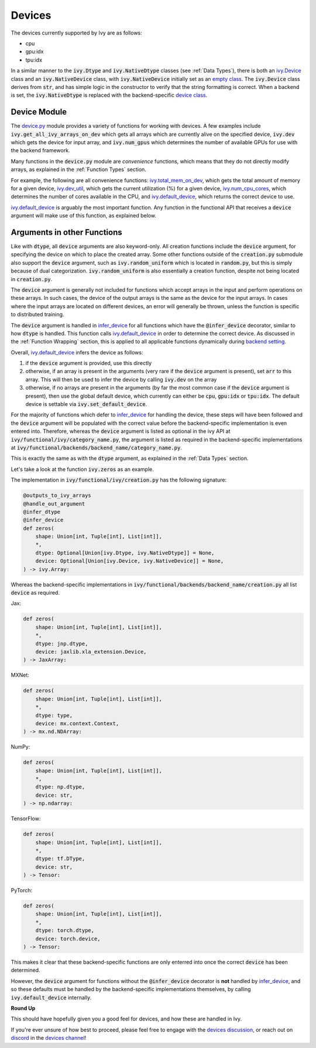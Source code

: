Devices
=======

.. _`backend setting`: https://github.com/unifyai/ivy/blob/1eb841cdf595e2bb269fce084bd50fb79ce01a69/ivy/backend_handler.py#L204
.. _`infer_device`: https://github.com/unifyai/ivy/blob/1eb841cdf595e2bb269fce084bd50fb79ce01a69/ivy/func_wrapper.py#L286
.. _`ivy.Device`: https://github.com/unifyai/ivy/blob/0b89c7fa050db13ef52b0d2a3e1a5fb801a19fa2/ivy/__init__.py#L42
.. _`empty class`: https://github.com/unifyai/ivy/blob/0b89c7fa050db13ef52b0d2a3e1a5fb801a19fa2/ivy/__init__.py#L34
.. _`device class`: https://github.com/unifyai/ivy/blob/0b89c7fa050db13ef52b0d2a3e1a5fb801a19fa2/ivy/functional/backends/torch/__init__.py#L13
.. _`device.py`: https://github.com/unifyai/ivy/blob/08ebc4d6d5e200dcbb8498b213538ffd550767f3/ivy/functional/ivy/device.py
.. _`ivy.total_mem_on_dev`: https://github.com/unifyai/ivy/blob/08ebc4d6d5e200dcbb8498b213538ffd550767f3/ivy/functional/ivy/device.py#L460
.. _`ivy.dev_util`: https://github.com/unifyai/ivy/blob/08ebc4d6d5e200dcbb8498b213538ffd550767f3/ivy/functional/ivy/device.py#L600
.. _`ivy.num_cpu_cores`: https://github.com/unifyai/ivy/blob/08ebc4d6d5e200dcbb8498b213538ffd550767f3/ivy/functional/ivy/device.py#L659
.. _`ivy.default_device`: https://github.com/unifyai/ivy/blob/08ebc4d6d5e200dcbb8498b213538ffd550767f3/ivy/functional/ivy/device.py#L720
.. _`devices discussion`: https://github.com/unifyai/ivy/discussions/1317
.. _`repo`: https://github.com/unifyai/ivy
.. _`discord`: https://discord.gg/ZVQdvbzNQJ
.. _`devices channel`: https://discord.com/channels/799879767196958751/982738108166602752

The devices currently supported by Ivy are as follows:

* cpu
* gpu:idx
* tpu:idx

In a similar manner to the :code:`ivy.Dtype` and :code:`ivy.NativeDtype` classes (see :ref:`Data Types`),
there is both an `ivy.Device`_ class and an :code:`ivy.NativeDevice` class,
with :code:`ivy.NativeDevice` initially set as an `empty class`_.
The :code:`ivy.Device` class derives from :code:`str`,
and has simple logic in the constructor to verify that the string formatting is correct.
When a backend is set, the :code:`ivy.NativeDtype` is replaced with the backend-specific `device class`_.

Device Module
-------------

The `device.py`_ module provides a variety of functions for working with devices.
A few examples include
:code:`ivy.get_all_ivy_arrays_on_dev` which gets all arrays which are currently alive on the specified device,
:code:`ivy.dev` which gets the device for input array,
and :code:`ivy.num_gpus` which determines the number of available GPUs for use with the backend framework.

Many functions in the :code:`device.py` module are *convenience* functions,
which means that they do not directly modify arrays,
as explained in the :ref:`Function Types` section.

For example, the following are all convenience functions:
`ivy.total_mem_on_dev`_, which gets the total amount of memory for a given device,
`ivy.dev_util`_, which gets the current utilization (%) for a given device,
`ivy.num_cpu_cores`_, which determines the number of cores available in the CPU,
and `ivy.default_device`_, which returns the correct device to use.

`ivy.default_device`_ is arguably the most important function.
Any function in the functional API that receives a :code:`device` argument will make use of this function,
as explained below.

Arguments in other Functions
----------------------------

Like with :code:`dtype`, all :code:`device` arguments are also keyword-only.
All creation functions include the :code:`device` argument,
for specifying the device on which to place the created array.
Some other functions outside of the :code:`creation.py` submodule also support the :code:`device` argument,
such as :code:`ivy.random_uniform` which is located in :code:`random.py`,
but this is simply because of dual categorization.
:code:`ivy.random_uniform` is also essentially a creation function,
despite not being located in :code:`creation.py`.

The :code:`device` argument is generally not included for functions which accept arrays in the input and perform
operations on these arrays. In such cases, the device of the output arrays is the same as the device for
the input arrays. In cases where the input arrays are located on different devices, an error will generally be thrown,
unless the function is specific to distributed training.

The :code:`device` argument is handled in `infer_device`_ for all functions which have the :code:`@infer_device`
decorator, similar to how :code:`dtype` is handled.
This function calls `ivy.default_device`_ in order to determine the correct device.
As discussed in the :ref:`Function Wrapping` section,
this is applied to all applicable functions dynamically during `backend setting`_.

Overall, `ivy.default_device`_ infers the device as follows:

#. if the :code:`device` argument is provided, use this directly
#. otherwise, if an array is present in the arguments (very rare if the :code:`device` argument is present), \
   set :code:`arr` to this array. This will then be used to infer the device by calling :code:`ivy.dev` on the array
#. otherwise, if no arrays are present in the arguments (by far the most common case if the :code:`device` argument is present), \
   then use the global default device, \
   which currently can either be :code:`cpu`, :code:`gpu:idx` or :code:`tpu:idx`. \
   The default device is settable via :code:`ivy.set_default_device`.

For the majority of functions which defer to `infer_device`_ for handling the device,
these steps will have been followed and the :code:`device` argument will be populated with the correct value
before the backend-specific implementation is even entered into. Therefore, whereas the :code:`device` argument is
listed as optional in the ivy API at :code:`ivy/functional/ivy/category_name.py`,
the argument is listed as required in the backend-specific implementations at
:code:`ivy/functional/backends/backend_name/category_name.py`.

This is exactly the same as with the :code:`dtype` argument, as explained in the :ref:`Data Types` section.

Let's take a look at the function :code:`ivy.zeros` as an example.

The implementation in :code:`ivy/functional/ivy/creation.py` has the following signature:

.. code-block:: python

    @outputs_to_ivy_arrays
    @handle_out_argument
    @infer_dtype
    @infer_device
    def zeros(
        shape: Union[int, Tuple[int], List[int]],
        *,
        dtype: Optional[Union[ivy.Dtype, ivy.NativeDtype]] = None,
        device: Optional[Union[ivy.Device, ivy.NativeDevice]] = None,
    ) -> ivy.Array:

Whereas the backend-specific implementations in :code:`ivy/functional/backends/backend_name/creation.py`
all list :code:`device` as required.

Jax:

.. code-block:: python

    def zeros(
        shape: Union[int, Tuple[int], List[int]],
        *,
        dtype: jnp.dtype,
        device: jaxlib.xla_extension.Device,
    ) -> JaxArray:

MXNet:

.. code-block:: python

    def zeros(
        shape: Union[int, Tuple[int], List[int]],
        *,
        dtype: type,
        device: mx.context.Context,
    ) -> mx.nd.NDArray:

NumPy:

.. code-block:: python

    def zeros(
        shape: Union[int, Tuple[int], List[int]],
        *,
        dtype: np.dtype,
        device: str,
    ) -> np.ndarray:

TensorFlow:

.. code-block:: python

    def zeros(
        shape: Union[int, Tuple[int], List[int]],
        *,
        dtype: tf.DType,
        device: str,
    ) -> Tensor:

PyTorch:

.. code-block:: python

    def zeros(
        shape: Union[int, Tuple[int], List[int]],
        *,
        dtype: torch.dtype,
        device: torch.device,
    ) -> Tensor:

This makes it clear that these backend-specific functions are only enterred into once the correct :code:`device`
has been determined.

However, the :code:`device` argument for functions without the :code:`@infer_device` decorator
is **not** handled by `infer_device`_,
and so these defaults must be handled by the backend-specific implementations themselves,
by calling :code:`ivy.default_device` internally.

**Round Up**

This should have hopefully given you a good feel for devices, and how these are handled in Ivy.

If you're ever unsure of how best to proceed,
please feel free to engage with the `devices discussion`_,
or reach out on `discord`_ in the `devices channel`_!
